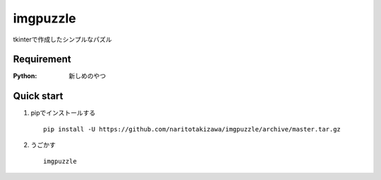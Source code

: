 =========
imgpuzzle
=========

tkinterで作成したシンプルなパズル

Requirement
===========
:Python: 新しめのやつ
 
 
Quick start
===========
1. pipでインストールする ::

    pip install -U https://github.com/naritotakizawa/imgpuzzle/archive/master.tar.gz


2. うごかす ::

    imgpuzzle


